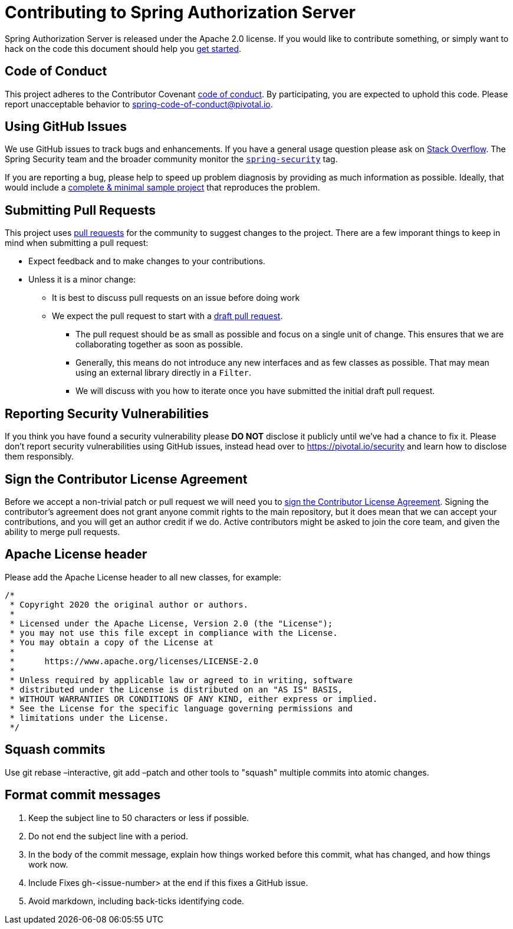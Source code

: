 = Contributing to Spring Authorization Server

Spring Authorization Server is released under the Apache 2.0 license.
If you would like to contribute something, or simply want to hack on the code this document should help you https://github.com/spring-projects-experimental/spring-authorization-server#getting-started[get started].

== Code of Conduct
This project adheres to the Contributor Covenant link:CODE_OF_CONDUCT.adoc[code of conduct].
By participating, you are expected to uphold this code.
Please report unacceptable behavior to spring-code-of-conduct@pivotal.io.

== Using GitHub Issues
We use GitHub issues to track bugs and enhancements.
If you have a general usage question please ask on https://stackoverflow.com[Stack Overflow].
The Spring Security team and the broader community monitor the https://stackoverflow.com/tags/spring-security[`spring-security`] tag.

If you are reporting a bug, please help to speed up problem diagnosis by providing as much information as possible.
Ideally, that would include a https://stackoverflow.com/help/minimal-reproducible-example[complete & minimal sample project] that reproduces the problem.

== Submitting Pull Requests
This project uses https://help.github.com/en/github/collaborating-with-issues-and-pull-requests/about-pull-requests[pull requests] for the community to suggest changes to the project.
There are a few imporant things to keep in mind when submitting a pull request:

* Expect feedback and to make changes to your contributions.
* Unless it is a minor change:
** It is best to discuss pull requests on an issue before doing work
** We expect the pull request to start with a https://github.blog/2019-02-14-introducing-draft-pull-requests/[draft pull request].
*** The pull request should be as small as possible and focus on a single unit of change.
This ensures that we are collaborating together as soon as possible.
*** Generally, this means do not introduce any new interfaces and as few classes as possible.
That may mean using an external library directly in a `Filter`.
*** We will discuss with you how to iterate once you have submitted the initial draft pull request.

== Reporting Security Vulnerabilities
If you think you have found a security vulnerability please *DO NOT* disclose it publicly until we've had a chance to fix it.
Please don't report security vulnerabilities using GitHub issues, instead head over to https://pivotal.io/security and learn how to disclose them responsibly.

== Sign the Contributor License Agreement
Before we accept a non-trivial patch or pull request we will need you to https://cla.pivotal.io/sign/spring[sign the Contributor License Agreement].
Signing the contributor's agreement does not grant anyone commit rights to the main repository, but it does mean that we can accept your contributions, and you will get an author credit if we do.
Active contributors might be asked to join the core team, and given the ability to merge pull requests.

== Apache License header

Please add the Apache License header to all new classes, for example:

```java
/*
 * Copyright 2020 the original author or authors.
 *
 * Licensed under the Apache License, Version 2.0 (the "License");
 * you may not use this file except in compliance with the License.
 * You may obtain a copy of the License at
 *
 *      https://www.apache.org/licenses/LICENSE-2.0
 *
 * Unless required by applicable law or agreed to in writing, software
 * distributed under the License is distributed on an "AS IS" BASIS,
 * WITHOUT WARRANTIES OR CONDITIONS OF ANY KIND, either express or implied.
 * See the License for the specific language governing permissions and
 * limitations under the License.
 */
```

== Squash commits

Use git rebase –interactive, git add –patch and other tools to "squash" multiple commits into atomic changes.

== Format commit messages

. Keep the subject line to 50 characters or less if possible.
. Do not end the subject line with a period.
. In the body of the commit message, explain how things worked before this commit, what has changed, and how things work now.
. Include Fixes gh-<issue-number> at the end if this fixes a GitHub issue.
. Avoid markdown, including back-ticks identifying code.
